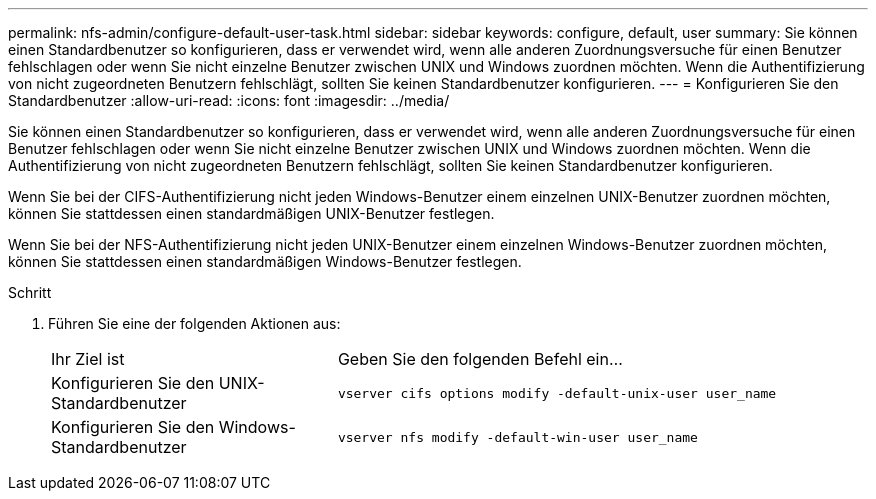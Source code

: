 ---
permalink: nfs-admin/configure-default-user-task.html 
sidebar: sidebar 
keywords: configure, default, user 
summary: Sie können einen Standardbenutzer so konfigurieren, dass er verwendet wird, wenn alle anderen Zuordnungsversuche für einen Benutzer fehlschlagen oder wenn Sie nicht einzelne Benutzer zwischen UNIX und Windows zuordnen möchten. Wenn die Authentifizierung von nicht zugeordneten Benutzern fehlschlägt, sollten Sie keinen Standardbenutzer konfigurieren. 
---
= Konfigurieren Sie den Standardbenutzer
:allow-uri-read: 
:icons: font
:imagesdir: ../media/


[role="lead"]
Sie können einen Standardbenutzer so konfigurieren, dass er verwendet wird, wenn alle anderen Zuordnungsversuche für einen Benutzer fehlschlagen oder wenn Sie nicht einzelne Benutzer zwischen UNIX und Windows zuordnen möchten. Wenn die Authentifizierung von nicht zugeordneten Benutzern fehlschlägt, sollten Sie keinen Standardbenutzer konfigurieren.

Wenn Sie bei der CIFS-Authentifizierung nicht jeden Windows-Benutzer einem einzelnen UNIX-Benutzer zuordnen möchten, können Sie stattdessen einen standardmäßigen UNIX-Benutzer festlegen.

Wenn Sie bei der NFS-Authentifizierung nicht jeden UNIX-Benutzer einem einzelnen Windows-Benutzer zuordnen möchten, können Sie stattdessen einen standardmäßigen Windows-Benutzer festlegen.

.Schritt
. Führen Sie eine der folgenden Aktionen aus:
+
[cols="35,65"]
|===


| Ihr Ziel ist | Geben Sie den folgenden Befehl ein... 


 a| 
Konfigurieren Sie den UNIX-Standardbenutzer
 a| 
`vserver cifs options modify -default-unix-user user_name`



 a| 
Konfigurieren Sie den Windows-Standardbenutzer
 a| 
`vserver nfs modify -default-win-user user_name`

|===

